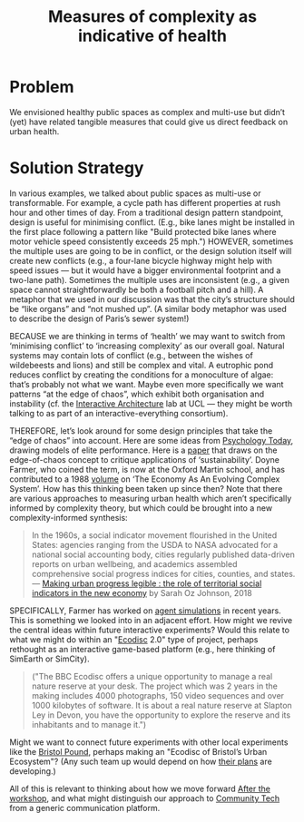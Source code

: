 :PROPERTIES:
:ID:       a80f0651-a681-4c9a-b398-9e66e1cdfb71
:END:
#+title: Measures of complexity as indicative of health
#+filetags: :HL:BP:

* Problem

We envisioned healthy public spaces as complex and multi-use but
didn’t (yet) have related tangible measures that could give us direct
feedback on urban health.

* Solution Strategy

In various examples, we talked about public spaces as multi-use or
transformable.  For example, a cycle path has different properties at
rush hour and other times of day.  From a traditional design pattern
standpoint, design is useful for minimising conflict.  (E.g., bike
lanes might be installed in the first place following a pattern like
"Build protected bike lanes where motor vehicle speed consistently
exceeds 25 mph.")  HOWEVER, sometimes the multiple uses are going to
be in conflict, or the design solution itself will create new
conflicts (e.g., a four-lane bicycle highway might help with speed
issues — but it would have a bigger environmental footprint and a
two-lane path).  Sometimes the multiple uses are inconsistent (e.g., a
given space cannot straightforwardly be both a football pitch and a
hill).  A metaphor that we used in our discussion was that the city’s
structure should be “like organs” and “not mushed up”.  (A similar
body metaphor was used to describe the design of Paris’s sewer
system!)

BECAUSE we are thinking in terms of ‘health’ we may want to switch
from ‘minimising conflict’ to ‘increasing complexity’ as our overall
goal.  Natural systems may contain lots of conflict (e.g., between the
wishes of wildebeests and lions) and still be complex and vital.  A
eutrophic pond reduces conflict by creating the conditions for a
monoculture of algae: that’s probably not what we want.  Maybe even
more specifically we want patterns “at the edge of chaos”, which
exhibit both organisation and instability (cf. the [[http://www.interactivearchitecture.org][Interactive
Architecture]] lab at UCL — they might be worth talking to as part of an
interactive-everything consortium).

THEREFORE, let’s look around for some design principles that take the
“edge of chaos” into account.  Here are some ideas from [[https://www.psychologytoday.com/us/blog/the-edge-peak-performance-psychology/202007/the-edge-chaos][Psychology
Today]], drawing models of elite performance.  Here is a [[https://www.ncbi.nlm.nih.gov/pmc/articles/PMC3766553/][paper]] that
draws on the edge-of-chaos concept to critique applications of
‘sustainability’.  Doyne Farmer, who coined the term, is now at the
Oxford Martin school, and has contributed to a 1988 [[https://www.taylorfrancis.com/chapters/edit/10.1201/9780429492846-6/new-approaches-nonlinear-modeling-improve-economic-forecasts-doyne-farmer-john-sidorowich][volume]] on ‘The
Economy As An Evolving Complex System’.  How has this thinking been
taken up since then?  Note that there are various approaches to
measuring urban health which aren’t specifically informed by
complexity theory, but which could be brought into a new
complexity-informed synthesis:

#+begin_quote
In the 1960s, a social indicator movement flourished in the United
States: agencies ranging from the USDA to NASA advocated for a
national social accounting body, cities regularly published
data-driven reports on urban wellbeing, and academics assembled
comprehensive social progress indices for cities, counties, and
states. — [[https://dspace.mit.edu/handle/1721.1/118070?show=full][Making urban progress legible : the role of territorial social indicators in the new economy]] by Sarah Oz Johnson, 2018
#+end_quote

SPECIFICALLY, Farmer has worked on [[https://arxiv.org/abs/2011.05277][agent simulations]] in recent years.
This is something we looked into in an adjacent effort.  How might we
revive the central ideas within future interactive experiments?  Would
this relate to what we might do within an "[[https://www.domesday86.com/?page_id=149][Ecodisc]] 2.0" type of
project, perhaps rethought as an interactive game-based platform
(e.g., here thinking of SimEarth or SimCity).

#+begin_quote
("The BBC Ecodisc offers a unique opportunity to manage a real nature
reserve at your desk. The project which was 2 years in the making
includes 4000 photographs, 150 video sequences and over 1000 kilobytes
of software. It is about a real nature reserve at Slapton Ley in
Devon, you have the opportunity to explore the reserve and its
inhabitants and to manage it.")
#+end_quote

Might we want to connect future experiments with other local
experiments like the [[https://bristolpound.org/][Bristol Pound]], perhaps making an "Ecodisc of
Bristol’s Urban Ecosystem"?  (Any such team up would depend on how 
[[https://web.archive.org/web/20211007151020/https://bristolpound.org/future-vision/][their plans]] are developing.)

All of this is relevant to thinking about how we move forward [[id:3d0acf49-0c87-4aaa-94b3-84e5d926d58d][After
the workshop]], and what might distinguish our approach to [[id:2b1ca06d-486e-4398-a2c9-a4a9e303eaa3][Community
Tech]] from a generic communication platform.
